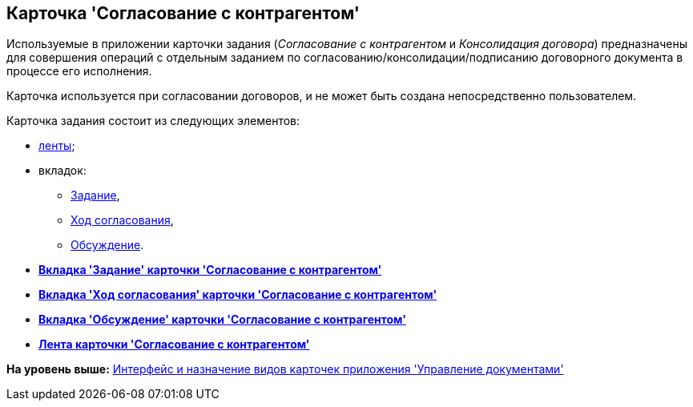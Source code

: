 [[ariaid-title1]]
== Карточка 'Согласование с контрагентом'

Используемые в приложении карточки задания ([.keyword .parmname]_Согласование с контрагентом_ и [.keyword .parmname]_Консолидация договора_) предназначены для совершения операций с отдельным заданием по согласованию/консолидации/подписанию договорного документа в процессе его исполнения.

Карточка используется при согласовании договоров, и не может быть создана непосредственно пользователем.

Карточка задания состоит из следующих элементов:

* xref:Card_TaskApproval_Contragent_Ribbon.adoc[ленты];
* вкладок:
** xref:Card_TaskApproval_Contragent_Task.adoc[Задание],
** xref:Card_TaskApproval_Contragent_Hod.adoc[Ход согласования],
** xref:Card_TaskApproval_Contragent_Comments.adoc[Обсуждение].

* *xref:../topics/Card_TaskApproval_Contragent_Task.adoc[Вкладка 'Задание' карточки 'Согласование с контрагентом']* +
* *xref:../topics/Card_TaskApproval_Contragent_Hod.adoc[Вкладка 'Ход согласования' карточки 'Согласование с контрагентом']* +
* *xref:../topics/Card_TaskApproval_Contragent_Comments.adoc[Вкладка 'Обсуждение' карточки 'Согласование с контрагентом']* +
* *xref:../topics/Card_TaskApproval_Contragent_Ribbon.adoc[Лента карточки 'Согласование с контрагентом']* +

*На уровень выше:* xref:../topics/Cards_Descr.adoc[Интерфейс и назначение видов карточек приложения 'Управление документами']

